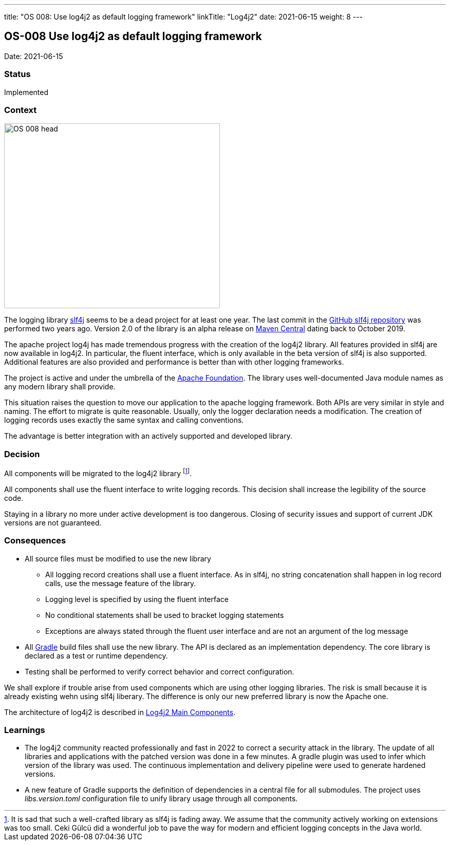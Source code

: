 ---
title: "OS 008: Use log4j2 as default logging framework"
linkTitle: "Log4j2"
date: 2021-06-15
weight: 8
---

== OS-008 Use log4j2 as default logging framework

Date: 2021-06-15

=== Status

Implemented

=== Context

image::OS-008-head.png[width=420,height=360,role=left]

The logging library https://en.wikipedia.org/wiki/SLF4J[slf4j] seems to be a dead project for at least one year.
The last commit in the https://github.com/qos-ch/slf4j[GitHub slf4j repository] was performed two years ago.
Version 2.0 of the library is an alpha release on https://mvnrepository.com/artifact/org.slf4j/slf4j-api[Maven Central] dating back to October 2019.

The apache project log4j has made tremendous progress with the creation of the log4j2 library.
All features provided in slf4j are now available in log4j2.
In particular, the fluent interface, which is only available in the beta version of slf4j is also supported.
Additional features are also provided and performance is better than with other logging frameworks.

The project is active and under the umbrella of the https://www.apache.org[Apache Foundation].
The library uses well-documented Java module names as any modern library shall provide.

This situation raises the question to move our application to the apache logging framework.
Both APIs are very similar in style and naming.
The effort to migrate is quite reasonable.
Usually, only the logger declaration needs a modification.
The creation of logging records uses exactly the same syntax and calling conventions.

The advantage is better integration with an actively supported and developed library.

=== Decision

All components will be migrated to the log4j2 library
footnote:[It is sad that such a well-crafted library as slf4j is fading away.
We assume that the community actively working on extensions was too small.
Ceki Gülcü did a wonderful job to pave the way for modern and efficient logging concepts in the Java world.].

All components shall use the fluent interface to write logging records.
This decision shall increase the legibility of the source code.

Staying in a library no more under active development is too dangerous.
Closing of security issues and support of current JDK versions are not guaranteed.

=== Consequences

* All source files must be modified to use the new library
** All logging record creations shall use a fluent interface.
As in slf4j, no string concatenation shall happen in log record calls, use the message feature of the library.
** Logging level is specified by using the fluent interface
** No conditional statements shall be used to bracket logging statements
** Exceptions are always stated through the fluent user interface and are not an argument of the log message
* All https://gradle.org/[Gradle] build files shall use the new library.
The API is declared as an implementation dependency.
The core library is declared as a test or runtime dependency.
* Testing shall be performed to verify correct behavior and correct configuration.

We shall explore if trouble arise from used components which are using other logging libraries.
The risk is small because it is already existing wehn using slf4j liberary.
The difference is only our new preferred library is now the Apache one.

The architecture of log4j2 is described in https://logging.apache.org/log4j/2.x/manual/architecture.html[Log4j2 Main Components].

=== Learnings

* The log4j2 community reacted professionally and fast in 2022 to correct a security attack in the library.
The update of all libraries and applications with the patched version was done in a few minutes.
A gradle plugin was used to infer which version of the library was used.
The continuous implementation and delivery pipeline were used to generate hardened versions.
* A new feature of Gradle supports the definition of dependencies in a central file for all submodules.
The project uses _libs.version.toml_ configuration file to unify library usage through all components.
